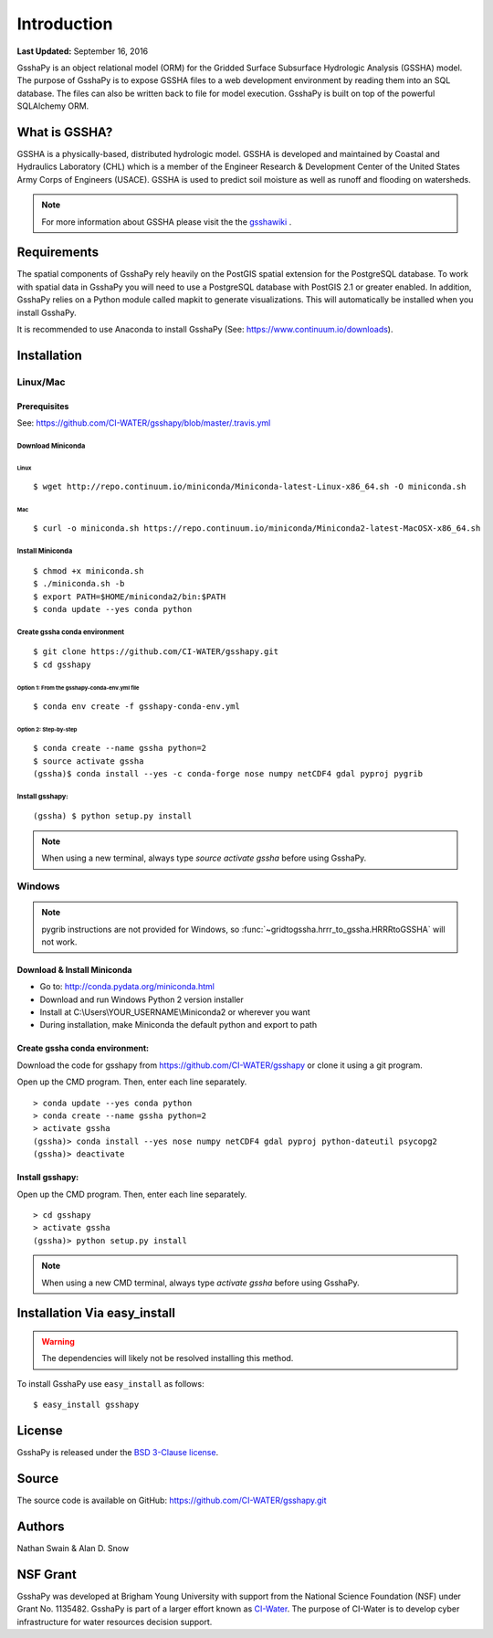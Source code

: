 ************
Introduction
************

**Last Updated:** September 16, 2016

GsshaPy is an object relational model (ORM) for the Gridded Surface Subsurface
Hydrologic Analysis (GSSHA) model. The purpose of GsshaPy is to expose GSSHA files
to a web development environment by reading them into an SQL database. The files
can also be written back to file for model execution. GsshaPy is built on top of
the powerful SQLAlchemy ORM.


What is GSSHA?
==============

GSSHA is a physically-based, distributed hydrologic model. GSSHA is developed 
and maintained by Coastal and Hydraulics Laboratory (CHL) which is
a member of the Engineer Research & Development Center of the United
States Army Corps of Engineers (USACE). GSSHA is used to predict soil 
moisture as well as runoff and flooding on watersheds.

.. note::
	
	For more information about GSSHA please visit the the gsshawiki_ .

.. _gsshawiki: http://www.gsshawiki.com/Main_Page

Requirements
============

The spatial components of GsshaPy rely heavily on the PostGIS spatial extension for the PostgreSQL database. To work with
spatial data in GsshaPy you will need to use a PostgreSQL database with PostGIS 2.1 or greater enabled. In addition,
GsshaPy relies on a Python module called mapkit to generate visualizations. This will automatically be installed when
you install GsshaPy.

It is recommended to use Anaconda to install GsshaPy (See: https://www.continuum.io/downloads).

.. _gsshapy-installation:

Installation
============

Linux/Mac
---------

Prerequisites
~~~~~~~~~~~~~

See: https://github.com/CI-WATER/gsshapy/blob/master/.travis.yml

Download Miniconda
^^^^^^^^^^^^^^^^^^

Linux
'''''     

::

    $ wget http://repo.continuum.io/miniconda/Miniconda-latest-Linux-x86_64.sh -O miniconda.sh

Mac
'''   

::

    $ curl -o miniconda.sh https://repo.continuum.io/miniconda/Miniconda2-latest-MacOSX-x86_64.sh


Install Miniconda
^^^^^^^^^^^^^^^^^

::

    $ chmod +x miniconda.sh
    $ ./miniconda.sh -b
    $ export PATH=$HOME/miniconda2/bin:$PATH
    $ conda update --yes conda python

Create gssha conda environment
^^^^^^^^^^^^^^^^^^^^^^^^^^^^^^

::

    $ git clone https://github.com/CI-WATER/gsshapy.git
    $ cd gsshapy

Option 1: From the gsshapy-conda-env.yml file
'''''''''''''''''''''''''''''''''''''''''''''

::

    $ conda env create -f gsshapy-conda-env.yml

Option 2: Step-by-step
''''''''''''''''''''''

::

    $ conda create --name gssha python=2
    $ source activate gssha
    (gssha)$ conda install --yes -c conda-forge nose numpy netCDF4 gdal pyproj pygrib

Install gsshapy:
^^^^^^^^^^^^^^^^

::
    
    (gssha) $ python setup.py install    

    
.. note:: When using a new terminal, always type *source activate gssha* before using GsshaPy.

Windows
-------

.. note:: pygrib instructions are not provided for Windows, so :func:`~gridtogssha.hrrr_to_gssha.HRRRtoGSSHA` will not work.

Download & Install Miniconda
~~~~~~~~~~~~~~~~~~~~~~~~~~~~

-  Go to: http://conda.pydata.org/miniconda.html
-  Download and run Windows Python 2 version installer
-  Install at
   C:\\Users\\YOUR_USERNAME\\Miniconda2
   or wherever you want
-  During installation, make Miniconda the default python and export to path

Create gssha conda environment:
~~~~~~~~~~~~~~~~~~~~~~~~~~~~~~~

Download the code for gsshapy from https://github.com/CI-WATER/gsshapy
or clone it using a git program.

Open up the CMD program. Then, enter each line separately.

::

    > conda update --yes conda python
    > conda create --name gssha python=2
    > activate gssha
    (gssha)> conda install --yes nose numpy netCDF4 gdal pyproj python-dateutil psycopg2
    (gssha)> deactivate

Install gsshapy:
~~~~~~~~~~~~~~~~

Open up the CMD program. Then, enter each line separately.

::


    > cd gsshapy
    > activate gssha
    (gssha)> python setup.py install

.. note:: When using a new CMD terminal, always type *activate gssha* before using GsshaPy.

Installation Via easy_install
=============================

.. warning:: The dependencies will likely not be resolved installing this method.

To install GsshaPy use ``easy_install`` as follows::
	
    $ easy_install gsshapy	

License
=======

GsshaPy is released under the `BSD 3-Clause license`_.

.. _BSD 3-Clause license: https://github.com/CI-WATER/gsshapy/blob/master/LICENSE.txt

.. raw:: html
	
	<div>
		<script src="https://github.com/CI-WATER/gsshapy/blob/master/LICENSE.txt?embed=t"></script>
	</div>
	
Source
======

The source code is available on GitHub: https://github.com/CI-WATER/gsshapy.git

Authors
=======

Nathan Swain & Alan D. Snow

NSF Grant
=========

GsshaPy was developed at Brigham Young University with support from the National 
Science Foundation (NSF) under Grant No. 1135482. GsshaPy is part of a larger effort
known as CI-Water_. The purpose of CI-Water is to develop cyber infrastructure for 
water resources decision support.

.. _CI-Water: http://ci-water.org/
